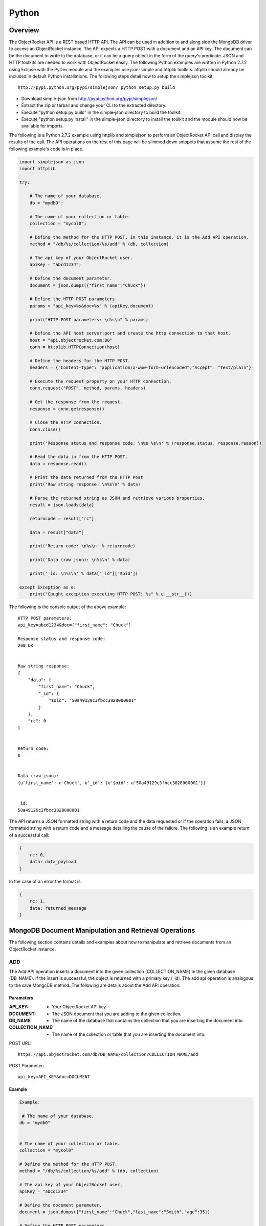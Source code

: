Python
======

Overview
--------

The ObjectRocket API is a REST based HTTP API. The API can be used in 
addition to and along side the MongoDB driver to access an 
ObjectRocket instance. The API expects a HTTP POST with a document 
and an API key. The document can be the document to write to the 
database, or it can be a query object in the form of the query's 
predicate. JSON and HTTP toolkits are needed to work with 
ObjectRocket easily. The following Python examples are written in 
Python 2.7.2 using Eclipse with the PyDev module and the examples use 
json-simple and httplib toolkits. httplib should already be included 
in default Python installations. The following steps detail how to 
setup the simplejson toolkit::

   http://pypi.python.org/pypi/simplejson/ python setup.py build


- Download simple-json from http://pypi.python.org/pypi/simplejson/
- Extract the zip or tarball and change your CLI to the extracted directory.
- Execute "python setup.py build" in the simple-json directory to build the
  toolkit.
- Execute "python setup.py install" in the simple-json directory to install
  the toolkit and the module should now be available for imports.

The following is a Python 2.7.2 example using httplib and simplejson 
to perform an ObjectRocket API call and display the results of the 
call. The API operations on the rest of this page will be slimmed 
down snippets that assume the rest of the following example's code is 
in place.

.. code-block:: python

   import simplejson as json
   import httplib   

   try:

       # The name of your database.
       db = "mydb0";   

       # The name of your collection or table.
       collection = "mycol0";   

       # Define the method for the HTTP POST. In this instance, it is the Add API operation.
       method = "/db/%s/collection/%s/add" % (db, collection)   

       # The api key of your ObjectRocket user.
       apiKey = "abcd1234";   

       # Define the document parameter.
       document = json.dumps({"first_name":"Chuck"})   

       # Define the HTTP POST parameters.
       params = "api_key=%s&doc=%s" % (apiKey,document)   

       print("HTTP POST parameters: \n%s\n" % params)

       # Define the API host server:port and create the http connection to that host.
       host = "api.objectrocket.com:80"
       conn = httplib.HTTPConnection(host)   

       # Define the headers for the HTTP POST.
       headers = {"Content-type": "application/x-www-form-urlencoded","Accept": "text/plain"}   

       # Execute the request property on your HTTP connection.
       conn.request("POST", method, params, headers)   

       # Get the response from the request.
       response = conn.getresponse()   

       # Close the HTTP connection.
       conn.close()   

       print('Response status and response code: \n%s %s\n' % (response.status, response.reason))

       # Read the data in from the HTTP POST.
       data = response.read()   

       # Print the data returned from the HTTP Post
       print('Raw string response: \n%s\n' % data)   

       # Parse the returned string as JSON and retrieve various properties. 
       result = json.loads(data)   

       returncode = result["rc"]

       data = result["data"]

       print('Return code: \n%s\n' % returncode)

       print('Data (raw json): \n%s\n' % data)

       print('_id: \n%s\n' % data["_id"]["$oid"])

   except Exception as e:
       print("Caught exception executing HTTP POST: %s" % e.__str__())


The following is the console output of the above example::

   HTTP POST parameters: 
   api_key=abcd1234&doc={"first_name": "Chuck"}   

   Response status and response code: 
   200 OK


   Raw string response:
   {
       "data": {
           "first_name": "Chuck", 
           "_id": {
               "$oid": "50a49129c3fbcc3828000001"
           }
       }, 
       "rc": 0
   }


   Return code: 
   0


   Data (raw json): 
   {u'first_name': u'Chuck', u'_id': {u'$oid': u'50a49129c3fbcc3828000001'}}


   _id: 
   50a49129c3fbcc3828000001

The API returns a JSON formatted string with a return code and the 
data requested or if the operation fails, a JSON formatted string 
with a return code and a message detailing the cause of the failure. 
The following is an example return of a successful call:

.. code-block:: json

   {
       rc: 0,
       data: data_payload
   }

In the case of an error the format is:

.. code-block:: json

   {
       rc: 1,
       data: returned_message
   }


MongoDB Document Manipulation and Retrieval Operations
------------------------------------------------------

The following section contains details and examples about how to 
manipulate and retrieve documents from an ObjectRocket instance.


ADD
^^^

The Add API operation inserts a document into the given collection
(COLLECTION_NAME) in the given database (DB_NAME). If the insert is
successful, the object is returned with a primary key (_id). The add
api operation is analogous to the save MongoDB method. The following
are details about the Add API operation:

Parameters
~~~~~~~~~~

:API_KEY: - Your ObjectRocket API key.
:DOCUMENT: - The JSON document that you are adding to the given collection.
:DB_NAME: - The name of the database that contains the collection that you are inserting the document into.
:COLLECTION_NAME: - The name of the collection or table that you are inserting the document into.

POST URL::

   https://api.objectrocket.com/db/DB_NAME/collection/COLLECTION_NAME/add

POST Parameter::

   api_key=API_KEY&doc=DOCUMENT


Example
~~~~~~~
.. code-block:: python

   Example:
   
    # The name of your database.
   db = "mydb0"
   

   # The name of your collection or table.
   collection = "mycol0"

   # Define the method for the HTTP POST.
   method = "/db/%s/collection/%s/add" % (db, collection)

   # The api key of your ObjectRocket user.
   apiKey = "abcd1234"

   # Define the document parameter.
   document = json.dumps({"first_name":"Chuck","last_name":"Smith","age":35})

   # Define the HTTP POST parameters.
   params = "api_key=%s&doc=%s" % (apiKey,document)
   print("HTTP POST parameters: \n%s\n" % params)

   # Define the API host server:port and create the http connection to that host.
   host = "api.objectrocket.com:80"
   conn = httplib.HTTPConnection(host)

   # Define the headers for the HTTP POST.
   headers = {"Content-type": "application/x-www-form-urlencoded","Accept": "text/plain"}

   # Execute the request property on your HTTP connection.
   conn.request("POST", method, params, headers)

   # Get the response from the request.
   response = conn.getresponse()

   # Close the HTTP connection.
   conn.close()


Result
~~~~~~
.. code-block:: json

   
   {
      "data": {
        "first_name": "Chuck",
        "last_name": "Smith",
        "age": 35,
        "_id": {
          "$oid": "50876f83cb72593131000000"
        }
      },
      "rc": 0
   }
   

GET
^^^

The Get API operation returns a set of the document(s) that meet the
given document query (QUERY) from the given collection
(COLLECTION_NAME) in the given database (DB_NAME). The get operation
is analogous to the find MongoDB method. The following are details
about the Get API operation:

Parameters
~~~~~~~~~~

:API_KEY: - Your ObjectRocket API key.
:QUERY: - A query predicate in the form of a JSON document.
:DB_NAME: - The name of the database that contains the collection that you are retrieving documents from.
:COLLECTION_NAME: - The name of the collection or table that you are retrieving documents from.

POST URL::

   https://api.objectrocket.com/db/DB_NAME/collection/COLLECTION_NAME/get

POST Parameter::

   api_key=API_KEY&doc=QUERY


Example
~~~~~~~
.. code-block:: python


   # The name of your database.
   db = "mydb0"
   
    # The name of your collection or table.
   collection = "mycol0"
   
    # Define the method for the HTTP POST.
   method = "/db/%s/collection/%s/get" % (db, collection)
   
    # The api key of your ObjectRocket user.
   apiKey = "abcd1234"
   
    # Define the document parameter.
   document = json.dumps({"first_name":"Chuck"})
   
    # Define the HTTP POST parameters.
   params = "api_key=%s&doc=%s" % (apiKey,document)
   
   print("HTTP POST parameters: \n%s\n" % params)
   
    # Define the API host server:port and create the http connection to that host.
   host = "api.objectrocket.com:80"
   conn = httplib.HTTPConnection(host)
   
    # Define the headers for the HTTP POST.
   headers = {"Content-type": "application/x-www-form-urlencoded","Accept": "text/plain"}
   
    # Execute the request property on your HTTP connection.
   conn.request("POST", method, params, headers)
   
    # Get the response from the request.
   response = conn.getresponse()
   
    # Close the HTTP connection.
   conn.close()


Result
~~~~~~
.. code-block:: json

   
   {
      "data": [
        {
          "last_name": "Smith",
          "first_name": "Chuck",
          "_id": {
            "$oid": "50876f83cb72593131000000"
          },
          "age": 35
        }
      ],
      "rc": 0
   }


Example
~~~~~~~
.. code-block:: python


   # The name of your database.
   db = "mydb0"
   

   # The name of your collection or table.
   collection = "mycol0"

   # Define the method for the HTTP POST.
   method = "/db/%s/collection/%s/get" % (db, collection)

   # The api key of your ObjectRocket user.
   apiKey = "abcd1234"

   # Define the document parameter.
   document = json.dumps({"age": {"$lt":36}})

   # Define the HTTP POST parameters.
   params = "api_key=%s&doc=%s" % (apiKey,document)
   print("HTTP POST parameters: \n%s\n" % params)

   # Define the API host server:port and create the http connection to that host.
   host = "api.objectrocket.com:80"
   conn = httplib.HTTPConnection(host)

   # Define the headers for the HTTP POST.
   headers = {"Content-type": "application/x-www-form-urlencoded","Accept": "text/plain"}

   # Execute the request property on your HTTP connection.
   conn.request("POST", method, params, headers)

   # Get the response from the request.
   response = conn.getresponse()

   # Close the HTTP connection.
   conn.close()


Result
~~~~~~
.. code-block:: json

   {
      "data": [
        {
          "last_name": "Rockefeller",
          "middle_ini": "D",
          "age": 33,
          "_id": {
            "$oid": "5087760e845eb56e8b000000"
          },
          "first_name": "John"
        },
        {
          "last_name": "Welch",
          "first_name": "Jack",
          "_id": {
            "$oid": "508776985b33524256000000"
          },
          "age": 33,
          "married": true
        }
      ],
      "rc": 0
   }


UPDATE
^^^^^^

The Update API operation will update the first document in the given
collection (COLLECTION_NAME) in the given database (DB_NAME) that
matches the given query predicate (QUERY) and set all of that
document's values to that which are specified in the set
(NEW_DOCUMENT) clause. Fields that are omitted in the set operation
will be removed from the updated document. If successful, the returned
data will specify the number of affected documents. The update api
operation is similar to the update MongoDB method, except for the fact
that the Update API operation only updates the first document that
meets the query predicate's criteria, where as the MongoDB method can
accept an optional argument that will allow the method to update
multiple documents at one time. The following are the details of the
Update API operation:

Parameters
~~~~~~~~~~

:API_KEY: - Your ObjectRocket API key.
:QUERY: - A query predicate in the form of a JSON document.
:NEW_DOCUMENT: - The JSON document that will replace the first instance of the document that meets the query predicate.
:DB_NAME: - The name of the database that contains the collection that you are updating the document in.
:COLLECTION_NAME: - The name of the collection or table that you are updating the document in.

POST URL::

   https://api.objectrocket.com/db/DB_NAME/collection/COLLECTION_NAME/update

POST Parameter::

   api_key=API_KEY&doc=QUERY&set=NEW_DOCUMENT


Example
~~~~~~~
.. code-block:: python


   # The name of your database.
   db = "mydb0"
   
    # The name of your collection or table.
   collection = "mycol0"
   
    # Define the method for the HTTP POST.
   method = "/db/%s/collection/%s/update" % (db, collection)
   
    # The api key of your ObjectRocket user.
   apiKey = "abcd1234"
   
    # Define the document parameter.
   document = json.dumps({"first_name":"Chuck"})
   
    # Define the document for the set parameter.
   setDocument = json.dumps({"first_name":"Cornelius","last_name":"Vanderbilt","age":40})
   
    # Define the HTTP POST parameters.
   params = "api_key=%s&doc=%s&set=%s" % (apiKey,document,setDocument)
   
   print("HTTP POST parameters: \n%s\n" % params)
   
    # Define the API host server:port and create the http connection to that host.
   host = "api.objectrocket.com:80"
   conn = httplib.HTTPConnection(host)
   
    # Define the headers for the HTTP POST.
   headers = {"Content-type": "application/x-www-form-urlencoded","Accept": "text/plain"}
   
    # Execute the request property on your HTTP connection.
   conn.request("POST", method, params, headers)
   
    # Get the response from the request.
   response = conn.getresponse()
   
    # Close the HTTP connection.
   conn.close()


Result
~~~~~~
.. code-block:: json

   
   {
       "rc": 0,
       "n": 1
   }

DELETE
^^^^^^

The Delete API operation deletes all documents in the given collection
(COLLECTION_NAME) in the given database (DB_NAME) that meet the
criteria specified in the query predicate (QUERY). If successful, the
returned data specifies the number of deleted documents. The delete
api operation is analogous to the remove MongoDB method. The following
are details about the Delete API operation:

Parameters
~~~~~~~~~~

:API_KEY: - Your ObjectRocket API key.
:QUERY: - A query predicate in the form of a JSON document.
:DB_NAME: - The name of the database that contains the collection that you are deleting the document from.
:COLLECTION_NAME: - The name of the collection or table that you are deleting the document from.

POST URL::

   https://api.objectrocket.com/db/DB_NAME/collection/COLLECTION_NAME/delete

POST Parameter::

   api_key=API_KEY&doc=QUERY


Example
~~~~~~~
.. code-block:: python


   # The name of your database.
   db = "mydb0"
   

   # The name of your collection or table.
   collection = "mycol0"

   # Define the method for the HTTP POST.
   method = "/db/%s/collection/%s/delete" % (db, collection)

   # The api key of your ObjectRocket user.
   apiKey = "abcd1234"

   # Define the document parameter.
   document = json.dumps({"age":{"$lt":36}})

   # Define the HTTP POST parameters.
   params = "api_key=%s&doc=%s" % (apiKey,document)
   print("HTTP POST parameters: \n%s\n" % params)

   # Define the API host server:port and create the http connection to that host.
   host = "api.objectrocket.com:80"
   conn = httplib.HTTPConnection(host)

   # Define the headers for the HTTP POST.
   headers = {"Content-type": "application/x-www-form-urlencoded","Accept": "text/plain"}

   # Execute the request property on your HTTP connection.
   conn.request("POST", method, params, headers)

   # Get the response from the request.
   response = conn.getresponse()

   # Close the HTTP connection.
   conn.close()


Result
~~~~~~
.. code-block:: json

   {
       "rc": 0,
       "n": 4
   }


MongoDB Instance Management Operations
--------------------------------------

Instance Details
^^^^^^^^^^^^^^^^

The Instance Details API operation returns details about all
ObjectRocket instances associated with the given API key (API_KEY).
The following are details about the Instance Details API operation:

Parameters
~~~~~~~~~~

:API_KEY: - Your ObjectRocket API key.

POST URL::

   https://api.objectrocket.com/instance

POST Parameter::

   api_key=API_KEY


Example
~~~~~~~
.. code-block:: python


   # Define the method for the HTTP POST.
   method = "/instance"
   

   # The api key of your ObjectRocket user.
   apiKey = "abcd1234"

   # Define the HTTP POST parameters.
   params = "api_key=%s" % apiKey
   print("HTTP POST parameters: \n%s\n" % params)

   # Define the API host server:port and create the http connection to that host.
   host = "api.objectrocket.com:80"
   conn = httplib.HTTPConnection(host)

   # Define the headers for the HTTP POST.
   headers = {"Content-type": "application/x-www-form-urlencoded","Accept": "text/plain"}

   # Execute the request property on your HTTP connection.
   conn.request("POST", method, params, headers)

   # Get the response from the request.
   response = conn.getresponse()

   # Close the HTTP connection.
   conn.close()


Result
~~~~~~
.. code-block:: json

   {
       "data": {
           "name": "rocketdemo",
           "zone": "US-West",
           "host": "w-mongos0.objectrocket.com",
           "plan": 20,
           "port": 10013,
           "size": 20.0
       },
       "rc": 0
   }
   

Server Status
^^^^^^^^^^^^^

The Server Status API operation returns an object of type ServerStatus
showing counters for various operations for the instances of the given
API key (API_KEY). The output returned by the Server Status API
operation is required by the rocketstat utility. The following are the
details for the Server Status API Operation:

Parameters
~~~~~~~~~~

:API_KEY: - Your ObjectRocket API key.

POST URL::

   https://api.objectrocket.com/serverStatus

POST Parameter::

   api_key=API_KEY


Example
~~~~~~~
.. code-block:: python


   # Define the method for the HTTP POST.
   method = "/serverStatus"
   

   # The api key of your ObjectRocket user.
   apiKey = "abcd1234"

   # Define the HTTP POST parameters.
   params = "api_key=%s" % apiKey
   print("HTTP POST parameters: \n%s\n" % params)

   # Define the API host server:port and create the http connection to that host.
   host = "api.objectrocket.com:80"
   conn = httplib.HTTPConnection(host)

   # Define the headers for the HTTP POST.
   headers = {"Content-type": "application/x-www-form-urlencoded","Accept": "text/plain"}

   # Execute the request property on your HTTP connection.
   conn.request("POST", method, params, headers)

   # Get the response from the request.
   response = conn.getresponse()

   # Close the HTTP connection.
   conn.close()


Result
~~~~~~
.. code-block:: json

   {
       "data": {
           "indexCounters": {
               "btree": {
                   "missRatio": 0.0,
                   "resets": 0,
                   "hits": 1884749,
                   "misses": 0,
                   "accesses": 1884749
               }
           },
           "connections": {
               "current": 31,
               "available": 19969
           },
           "plan": 20,
           "cursors": {
               "clientCursors_size": 2,
               "timedOut": 33,
               "totalOpen": 2
           },
           "writeBacksQueued": false,
           "globalLock": {
               "totalTime": 4522903384036.0,
               "currentQueue": {
                   "total": 0,
                   "writers": 0,
                   "readers": 0
               },
               "lockTime": 3967860394.0,
               "ratio": 0.0008772817053764459,
               "activeClients": {
                   "total": 2,
                   "writers": 0,
                   "readers": 2
               }
           },
           "backgroundFlushing": {
               "last_finished": {
                   "$date": 1350873424334
               },
               "last_ms": 1,
               "flushes": 75381,
               "average_ms": 0.9229381409108396,
               "total_ms": 69572
           },
           "opcounters": {
               "getmore": 4261495,
               "insert": 51104017,
               "update": 4015099,
               "command": 22168920,
               "query": 2669,
               "delete": 3
           },
           "uptime": 4522903.0,
           "ok": 1.0,
           "network": {
               "numRequests": 77676659,
               "bytesOut": 18977925411.0,
               "bytesIn": 6275223047.0
           },
           "zone": "US-West",
           "instance": "rocketdemo",
           "version": "2.0.6",
           "asserts": {
               "msg": 0,
               "rollovers": 0,
               "regular": 0,
               "warning": 31,
               "user": 435
           }
       },
       "rc": 0
   }


Space Usage
^^^^^^^^^^^

The Space Usage API operation returns a summary of disk space usage in
bytes for each of the ObjectRocket instances for the given API key
(API_KEY). The following are details for the Space Usage API
operation:

Parameters
~~~~~~~~~~

:API_KEY: - Your ObjectRocket API key.

POST URL::

   https://api.objectrocket.com/spaceusage/get

POST Parameter::

   api_key=API_KEY


Example
~~~~~~~
.. code-block:: python


   # Define the method for the HTTP POST.
   method = "/spaceusage/get"
   

   # The api key of your ObjectRocket user.
   apiKey = "abcd1234"

   # Define the HTTP POST parameters.
   params = "api_key=%s" % apiKey
   print("HTTP POST parameters: \n%s\n" % params)

   # Define the API host server:port and create the http connection to that host.
   host = "api.objectrocket.com:80"
   conn = httplib.HTTPConnection(host)

   # Define the headers for the HTTP POST.
   headers = {"Content-type": "application/x-www-form-urlencoded","Accept": "text/plain"}

   # Execute the request property on your HTTP connection.
   conn.request("POST", method, params, headers)

   # Get the response from the request.
   response = conn.getresponse()

   # Close the HTTP connection.
   conn.close()


Result
~~~~~~
.. code-block:: json

   {
       "data": {
           "total_size": 3946557408.0,
           "index_size": 2884631792.0,
           "data_size": 2998893112.0,
           "file_size": 20224147456.0
       },
       "rc": 0
   }


Add Database / Add User
^^^^^^^^^^^^^^^^^^^^^^^

The Add Database API operation will create a database with the given
name (DB_NAME) and given MongoDB user credentials (USERNAME, PASSWORD)
for the given API key (API_KEY). If the database already exists, a
user can be added to the database by using this operation. The
following are details for the Add Database API operation:

Parameters
~~~~~~~~~~

:API_KEY: - Your ObjectRocket API key.
:USERNAME: - The username for the account that will be granted access to the given MongoDB database.
:PASSWORD: - The password for the account that will be granted access to the given MongoDB database.
:DB_NAME: - The name of the database that will be created or if the database already exists, the name of the database that the given account will be granted access to.

POST URL::

   https://api.objectrocket.com/db/DB_NAME/add

POST Parameter::

   api_key=API_KEY&doc={"USERNAME":"PASSWORD"}


Example
~~~~~~~
.. code-block:: python


   # The name of your database.
   db = "mydb0"
   

   # Define the method for the HTTP POST.
   method = "/db/%s/add" % db

   # The api key of your ObjectRocket user.
   apiKey = "abcd1234"

   # Define the document parameter.
   document = json.dumps({"myUsername321":"myPassword321"})

   # Define the HTTP POST parameters.
   params = "api_key=%s&doc=%s" % (apiKey,document)
   print("HTTP POST parameters: \n%s\n" % params)

   # Define the API host server:port and create the http connection to that host.
   host = "api.objectrocket.com:80"
   conn = httplib.HTTPConnection(host)

   # Define the headers for the HTTP POST.
   headers = {"Content-type": "application/x-www-form-urlencoded","Accept": "text/plain"}

   # Execute the request property on your HTTP connection.
   conn.request("POST", method, params, headers)

   # Get the response from the request.
   response = conn.getresponse()

   # Close the HTTP connection.
   conn.close()


Result
~~~~~~
.. code-block:: json

   {
       "data": "OK",
       "rc": 0
   }


List Databases
^^^^^^^^^^^^^^

The List Databases API operation will return statistics about all
databases owned by the given API key (API_KEY). The following is the
format of a cURL HTTP POST for the List Databases API operation:

Parameters
~~~~~~~~~~

:API_KEY: - Your ObjectRocket API key.

POST URL::

   https://api.objectrocket.com/db POST Parameter:

api_key=API_KEY:
The following is an example using the List Databases API operation:
   


Example
~~~~~~~
.. code-block:: python

   

   # The api key of your ObjectRocket user.
   apiKey = "abcd1234"

   # Define the HTTP POST parameters.
   params = "api_key=%s" % apiKey
   print("HTTP POST parameters: \n%s\n" % params)

   # Define the API host server:port and create the http connection to that host.
   host = "api.objectrocket.com:80"
   conn = httplib.HTTPConnection(host)

   # Define the headers for the HTTP POST.
   headers = {"Content-type": "application/x-www-form-urlencoded","Accept": "text/plain"}

   # Execute the request property on your HTTP connection.
   conn.request("POST", method, params, headers)

   # Get the response from the request.
   response = conn.getresponse()

   # Close the HTTP connection.
   conn.close()


Result
~~~~~~
.. code-block:: json

   
   {
       "data": [
           {
               "stats": {
                   "dataSize": 328,
                   "ok": 1.0,
                   "avgObjSize": 46.857142857142854,
                   "indexes": 1,
                   "objects": 7,
                   "fileSize": 50331648,
                   "numExtents": 4,
                   "storageSize": 1064960,
                   "indexSize": 8176
               },
               "name": "mydb"
           },
           {
               "stats": {
                   "dataSize": 448,
                   "ok": 1.0,
                   "avgObjSize": 64.0,
                   "indexes": 1,
                   "objects": 7,
                   "fileSize": 50331648,
                   "numExtents": 4,
                   "storageSize": 1069056,
                   "indexSize": 8176
               },
               "name": "mydb0"
           },
       ],
       "rc": 0
   }


Get Profiler Data
^^^^^^^^^^^^^^^^^

The Get Profiler Data API operation returns standard MongoDB profiler
output for all queries that meet the given criteria on all shards for
the given API key. The following are details for the Get Profiler Data
API operation:

Parameters
~~~~~~~~~~

:API_KEY: - Your ObjectRocket API key.
:QUERY: - A query predicate in the form of a JSON document.

POST URL::

   https://api.objectrocket.com/profiler/get

POST Parameter::

   api_key=API_KEY&doc=QUERY


Example
~~~~~~~
.. code-block:: python


   # Define the method for the HTTP POST.
   method = "/profiler/get"
   

   # The api key of your ObjectRocket user.
   apiKey = "abcd1234"

   # Define the document parameter.
   document = json.dumps({"millis": {"$gt":50}})

   # Define the HTTP POST parameters.
   params = "api_key=%s&doc=%s" % (apiKey,document)
   print("HTTP POST parameters: \n%s\n" % params)

   # Define the API host server:port and create the http connection to that host.
   host = "api.objectrocket.com:80"
   conn = httplib.HTTPConnection(host)

   # Define the headers for the HTTP POST.
   headers = {"Content-type": "application/x-www-form-urlencoded","Accept": "text/plain"}

   # Execute the request property on your HTTP connection.
   conn.request("POST", method, params, headers)

   # Get the response from the request.
   response = conn.getresponse()

   # Close the HTTP connection.
   conn.close()


Result
~~~~~~
.. code-block:: json

   
   {
       "data": [
           {
               "responseLength": 389,
               "millis": 120809,
               "ts": {
                   "$date": 1349471397058
               },
               "client": "10.48.2.30",
               "command": {
                   "listDatabases": 1
               },
               "user": "",
               "ntoreturn": 1,
               "ns": "admin.$cmd",
               "op": "command"
           },
           {
               "responseLength": 389,
               "millis": 116905,
               "ts": {
                   "$date": 1349471397059
               },
               "client": "10.48.2.32",
               "command": {
                   "listDatabases": 1
               },
               "user": "",
               "ntoreturn": 1,
               "ns": "admin.$cmd",
               "op": "command"
           },
       ],
       "rc": 0
   }
